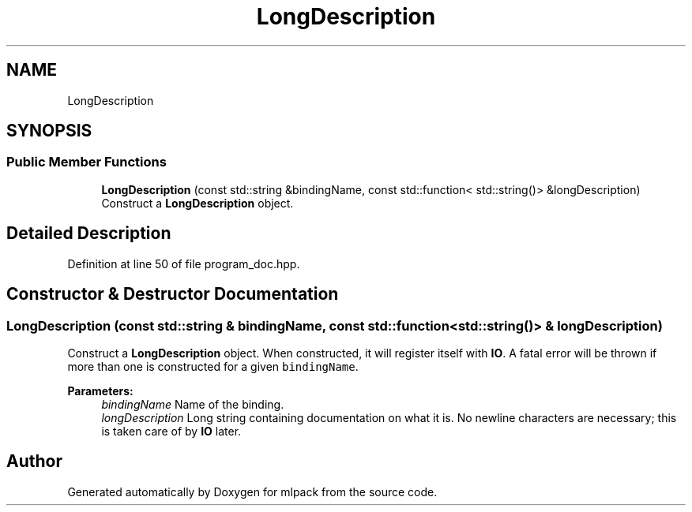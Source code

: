 .TH "LongDescription" 3 "Sun Aug 22 2021" "Version 3.4.2" "mlpack" \" -*- nroff -*-
.ad l
.nh
.SH NAME
LongDescription
.SH SYNOPSIS
.br
.PP
.SS "Public Member Functions"

.in +1c
.ti -1c
.RI "\fBLongDescription\fP (const std::string &bindingName, const std::function< std::string()> &longDescription)"
.br
.RI "Construct a \fBLongDescription\fP object\&. "
.in -1c
.SH "Detailed Description"
.PP 
Definition at line 50 of file program_doc\&.hpp\&.
.SH "Constructor & Destructor Documentation"
.PP 
.SS "\fBLongDescription\fP (const std::string & bindingName, const std::function< std::string()> & longDescription)"

.PP
Construct a \fBLongDescription\fP object\&. When constructed, it will register itself with \fBIO\fP\&. A fatal error will be thrown if more than one is constructed for a given \fCbindingName\fP\&.
.PP
\fBParameters:\fP
.RS 4
\fIbindingName\fP Name of the binding\&. 
.br
\fIlongDescription\fP Long string containing documentation on what it is\&. No newline characters are necessary; this is taken care of by \fBIO\fP later\&. 
.RE
.PP


.SH "Author"
.PP 
Generated automatically by Doxygen for mlpack from the source code\&.
